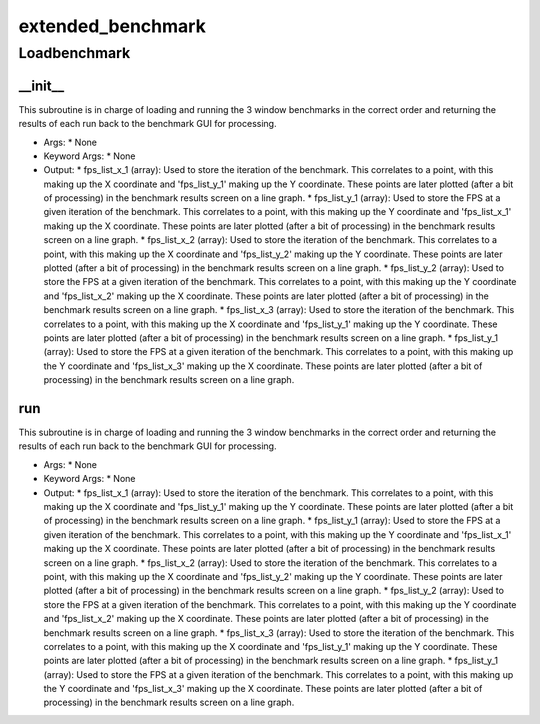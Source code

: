 extended_benchmark
==========

Loadbenchmark
----------
__init__
__________
This subroutine is in charge of loading and running the 3 window benchmarks in the correct order and returning the results of each run back to the benchmark GUI for processing.

* Args:
  * None

* Keyword Args:
  * None

* Output:
  * fps_list_x_1 (array): Used to store the iteration of the benchmark. This correlates to a point, with this making up the X coordinate and 'fps_list_y_1' making up the Y coordinate. These points are later plotted (after a bit of processing) in the benchmark results screen on a line graph.
  * fps_list_y_1 (array): Used to store the FPS at a given iteration of the benchmark. This correlates to a point, with this making up the Y coordinate and 'fps_list_x_1' making up the X coordinate. These points are later plotted (after a bit of processing) in the benchmark results screen on a line graph.
  * fps_list_x_2 (array): Used to store the iteration of the benchmark. This correlates to a point, with this making up the X coordinate and 'fps_list_y_2' making up the Y coordinate. These points are later plotted (after a bit of processing) in the benchmark results screen on a line graph.
  * fps_list_y_2 (array): Used to store the FPS at a given iteration of the benchmark. This correlates to a point, with this making up the Y coordinate and 'fps_list_x_2' making up the X coordinate. These points are later plotted (after a bit of processing) in the benchmark results screen on a line graph.
  * fps_list_x_3 (array): Used to store the iteration of the benchmark. This correlates to a point, with this making up the X coordinate and 'fps_list_y_1' making up the Y coordinate. These points are later plotted (after a bit of processing) in the benchmark results screen on a line graph.
  * fps_list_y_1 (array): Used to store the FPS at a given iteration of the benchmark. This correlates to a point, with this making up the Y coordinate and 'fps_list_x_3' making up the X coordinate. These points are later plotted (after a bit of processing) in the benchmark results screen on a line graph.

run
__________
This subroutine is in charge of loading and running the 3 window benchmarks in the correct order and returning the results of each run back to the benchmark GUI for processing.

* Args:
  * None

* Keyword Args:
  * None

* Output:
  * fps_list_x_1 (array): Used to store the iteration of the benchmark. This correlates to a point, with this making up the X coordinate and 'fps_list_y_1' making up the Y coordinate. These points are later plotted (after a bit of processing) in the benchmark results screen on a line graph.
  * fps_list_y_1 (array): Used to store the FPS at a given iteration of the benchmark. This correlates to a point, with this making up the Y coordinate and 'fps_list_x_1' making up the X coordinate. These points are later plotted (after a bit of processing) in the benchmark results screen on a line graph.
  * fps_list_x_2 (array): Used to store the iteration of the benchmark. This correlates to a point, with this making up the X coordinate and 'fps_list_y_2' making up the Y coordinate. These points are later plotted (after a bit of processing) in the benchmark results screen on a line graph.
  * fps_list_y_2 (array): Used to store the FPS at a given iteration of the benchmark. This correlates to a point, with this making up the Y coordinate and 'fps_list_x_2' making up the X coordinate. These points are later plotted (after a bit of processing) in the benchmark results screen on a line graph.
  * fps_list_x_3 (array): Used to store the iteration of the benchmark. This correlates to a point, with this making up the X coordinate and 'fps_list_y_1' making up the Y coordinate. These points are later plotted (after a bit of processing) in the benchmark results screen on a line graph.
  * fps_list_y_1 (array): Used to store the FPS at a given iteration of the benchmark. This correlates to a point, with this making up the Y coordinate and 'fps_list_x_3' making up the X coordinate. These points are later plotted (after a bit of processing) in the benchmark results screen on a line graph.


